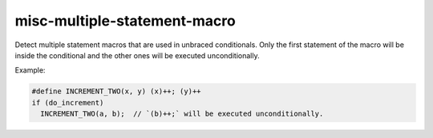 .. title:: clang-tidy - misc-multiple-statement-macro

misc-multiple-statement-macro
=============================

Detect multiple statement macros that are used in unbraced conditionals.
Only the first statement of the macro will be inside the conditional and the other ones will be executed unconditionally.

Example:

.. code:: c++

  #define INCREMENT_TWO(x, y) (x)++; (y)++
  if (do_increment)
    INCREMENT_TWO(a, b);  // `(b)++;` will be executed unconditionally.

